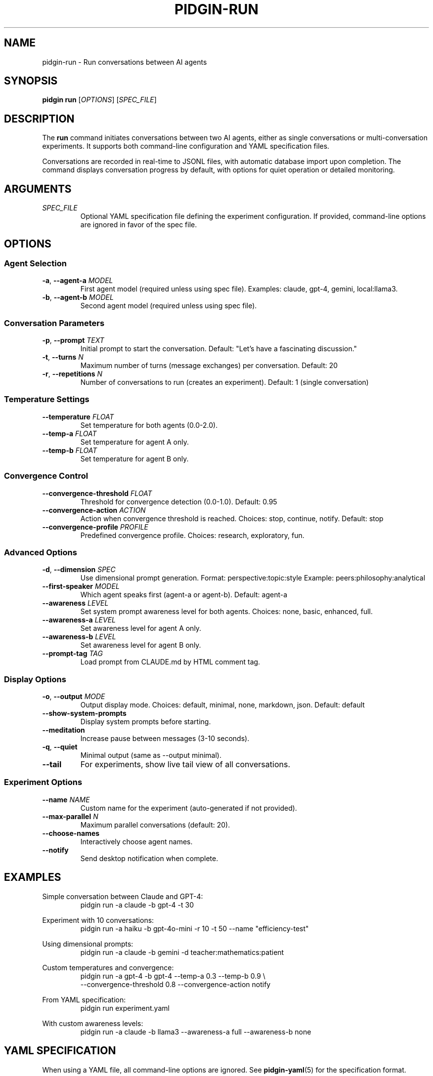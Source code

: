 .TH PIDGIN-RUN 1 "July 2025" "pidgin 0.1.0" "User Commands"
.SH NAME
pidgin-run \- Run conversations between AI agents
.SH SYNOPSIS
.B pidgin run
[\fIOPTIONS\fR] [\fISPEC_FILE\fR]
.SH DESCRIPTION
The \fBrun\fR command initiates conversations between two AI agents, either as
single conversations or multi-conversation experiments. It supports both
command-line configuration and YAML specification files.
.PP
Conversations are recorded in real-time to JSONL files, with automatic database
import upon completion. The command displays conversation progress by default,
with options for quiet operation or detailed monitoring.
.SH ARGUMENTS
.TP
.I SPEC_FILE
Optional YAML specification file defining the experiment configuration.
If provided, command-line options are ignored in favor of the spec file.
.SH OPTIONS
.SS Agent Selection
.TP
.BR \-a ", " \-\-agent\-a " " \fIMODEL\fR
First agent model (required unless using spec file).
Examples: claude, gpt-4, gemini, local:llama3.
.TP
.BR \-b ", " \-\-agent\-b " " \fIMODEL\fR
Second agent model (required unless using spec file).
.SS Conversation Parameters
.TP
.BR \-p ", " \-\-prompt " " \fITEXT\fR
Initial prompt to start the conversation.
Default: "Let's have a fascinating discussion."
.TP
.BR \-t ", " \-\-turns " " \fIN\fR
Maximum number of turns (message exchanges) per conversation.
Default: 20
.TP
.BR \-r ", " \-\-repetitions " " \fIN\fR
Number of conversations to run (creates an experiment).
Default: 1 (single conversation)
.SS Temperature Settings
.TP
.BR \-\-temperature " " \fIFLOAT\fR
Set temperature for both agents (0.0-2.0).
.TP
.BR \-\-temp\-a " " \fIFLOAT\fR
Set temperature for agent A only.
.TP
.BR \-\-temp\-b " " \fIFLOAT\fR
Set temperature for agent B only.
.SS Convergence Control
.TP
.BR \-\-convergence\-threshold " " \fIFLOAT\fR
Threshold for convergence detection (0.0-1.0).
Default: 0.95
.TP
.BR \-\-convergence\-action " " \fIACTION\fR
Action when convergence threshold is reached.
Choices: stop, continue, notify.
Default: stop
.TP
.BR \-\-convergence\-profile " " \fIPROFILE\fR
Predefined convergence profile.
Choices: research, exploratory, fun.
.SS Advanced Options
.TP
.BR \-d ", " \-\-dimension " " \fISPEC\fR
Use dimensional prompt generation.
Format: perspective:topic:style
Example: peers:philosophy:analytical
.TP
.BR \-\-first\-speaker " " \fIMODEL\fR
Which agent speaks first (agent-a or agent-b).
Default: agent-a
.TP
.BR \-\-awareness " " \fILEVEL\fR
Set system prompt awareness level for both agents.
Choices: none, basic, enhanced, full.
.TP
.BR \-\-awareness\-a " " \fILEVEL\fR
Set awareness level for agent A only.
.TP
.BR \-\-awareness\-b " " \fILEVEL\fR
Set awareness level for agent B only.
.TP
.BR \-\-prompt\-tag " " \fITAG\fR
Load prompt from CLAUDE.md by HTML comment tag.
.SS Display Options
.TP
.BR \-o ", " \-\-output " " \fIMODE\fR
Output display mode.
Choices: default, minimal, none, markdown, json.
Default: default
.TP
.BR \-\-show\-system\-prompts
Display system prompts before starting.
.TP
.BR \-\-meditation
Increase pause between messages (3-10 seconds).
.TP
.BR \-q ", " \-\-quiet
Minimal output (same as --output minimal).
.TP
.BR \-\-tail
For experiments, show live tail view of all conversations.
.SS Experiment Options
.TP
.BR \-\-name " " \fINAME\fR
Custom name for the experiment (auto-generated if not provided).
.TP
.BR \-\-max\-parallel " " \fIN\fR
Maximum parallel conversations (default: 20).
.TP
.BR \-\-choose\-names
Interactively choose agent names.
.TP
.BR \-\-notify
Send desktop notification when complete.
.SH EXAMPLES
.PP
Simple conversation between Claude and GPT-4:
.RS
.nf
pidgin run -a claude -b gpt-4 -t 30
.fi
.RE
.PP
Experiment with 10 conversations:
.RS
.nf
pidgin run -a haiku -b gpt-4o-mini -r 10 -t 50 --name "efficiency-test"
.fi
.RE
.PP
Using dimensional prompts:
.RS
.nf
pidgin run -a claude -b gemini -d teacher:mathematics:patient
.fi
.RE
.PP
Custom temperatures and convergence:
.RS
.nf
pidgin run -a gpt-4 -b gpt-4 --temp-a 0.3 --temp-b 0.9 \\
    --convergence-threshold 0.8 --convergence-action notify
.fi
.RE
.PP
From YAML specification:
.RS
.nf
pidgin run experiment.yaml
.fi
.RE
.PP
With custom awareness levels:
.RS
.nf
pidgin run -a claude -b llama3 --awareness-a full --awareness-b none
.fi
.RE
.SH YAML SPECIFICATION
When using a YAML file, all command-line options are ignored. See
\fBpidgin-yaml\fR(5) for the specification format.
.SH OUTPUT
Conversations are saved to:
.RS
.nf
./pidgin_output/experiments/<experiment_id>/
    manifest.json           # Experiment metadata
    conv_<id>_events.jsonl  # Event logs per conversation
    experiment.db           # DuckDB database (post-import)
    analysis.ipynb          # Auto-generated Jupyter notebook
.fi
.RE
.SH NOTES
Temperature affects response randomness (0=deterministic, 2=very random).
Different models have different optimal temperature ranges.
.PP
Convergence detection monitors vocabulary overlap, structural similarity,
and other metrics to determine when agents have reached a stable communication
pattern.
.SH SEE ALSO
.BR pidgin (1),
.BR pidgin-yaml (5),
.BR pidgin-metrics (7)
.SH AUTHOR
Nicholas Lange and contributors